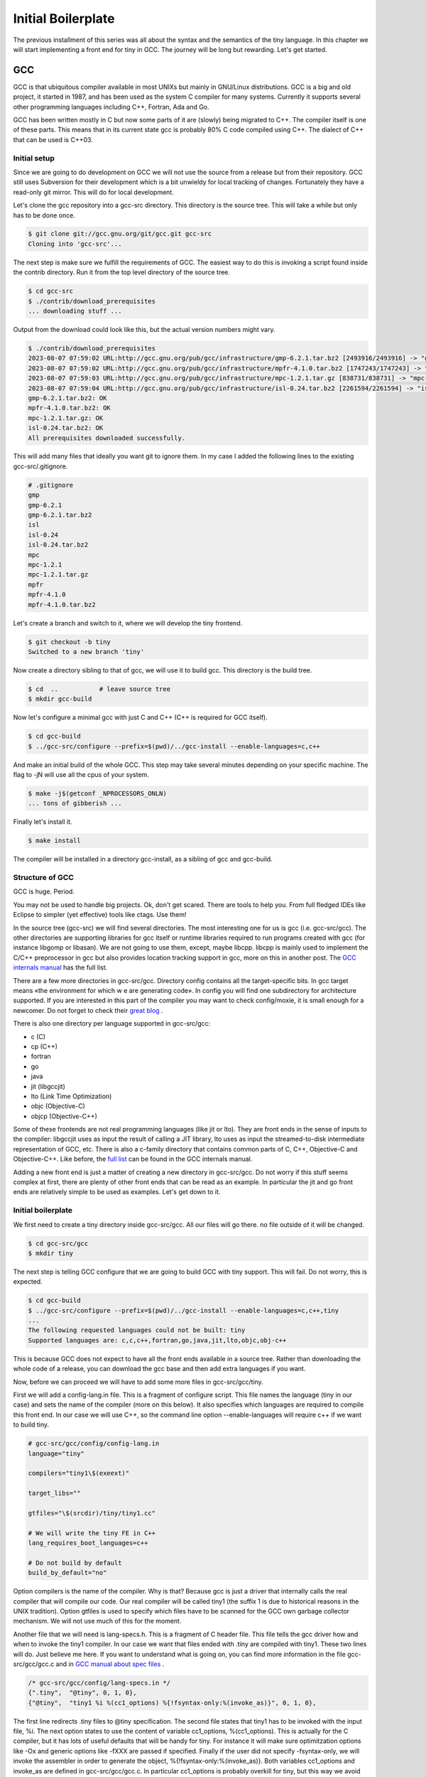 
.. _part02:

*******************
Initial Boilerplate
*******************

The previous installment of this series was all about the syntax and the
semantics of the tiny language. In this chapter we will start implementing 
a front end for tiny in GCC. The journey will be long but rewarding. 
Let's get started.

GCC
===

GCC is that ubiquitous compiler available in most UNIXs but mainly in 
GNU/Linux distributions. GCC is a big and old project, it started in 1987,
and has been used as the system C compiler for many systems. Currently it 
supports several other programming languages including C++, Fortran, 
Ada and Go.

GCC has been written mostly in C but now some parts of it are (slowly) 
being migrated to C++. The compiler itself is one of these parts. This 
means that in its current state gcc is probably 80% C code compiled 
using C++. The dialect of C++ that can be used is C++03.

Initial setup
-------------

Since we are going to do development on GCC we will not use the source 
from a release but from their repository. GCC still uses Subversion for 
their development which is a bit unwieldy for local tracking of changes. 
Fortunately they have a read-only git mirror. This will do for local 
development.

Let's clone the gcc repository into a gcc-src directory. This directory 
is the source tree. This will take a while but only has to be done once.

.. code-block:: shell-session

    $ git clone git://gcc.gnu.org/git/gcc.git gcc-src
    Cloning into 'gcc-src'...

The next step is make sure we fulfill the requirements of GCC. The easiest 
way to do this is invoking a script found inside the contrib directory. 
Run it from the top level directory of the source tree.

.. code-block:: shell-session

    $ cd gcc-src
    $ ./contrib/download_prerequisites
    ... downloading stuff ...

Output from the download could look like this, but the actual 
version numbers might vary.

.. code-block:: shell-session

    $ ./contrib/download_prerequisites 
    2023-08-07 07:59:02 URL:http://gcc.gnu.org/pub/gcc/infrastructure/gmp-6.2.1.tar.bz2 [2493916/2493916] -> "gmp-6.2.1.tar.bz2" [1]
    2023-08-07 07:59:02 URL:http://gcc.gnu.org/pub/gcc/infrastructure/mpfr-4.1.0.tar.bz2 [1747243/1747243] -> "mpfr-4.1.0.tar.bz2" [1]
    2023-08-07 07:59:03 URL:http://gcc.gnu.org/pub/gcc/infrastructure/mpc-1.2.1.tar.gz [838731/838731] -> "mpc-1.2.1.tar.gz" [1]
    2023-08-07 07:59:04 URL:http://gcc.gnu.org/pub/gcc/infrastructure/isl-0.24.tar.bz2 [2261594/2261594] -> "isl-0.24.tar.bz2" [1]
    gmp-6.2.1.tar.bz2: OK
    mpfr-4.1.0.tar.bz2: OK
    mpc-1.2.1.tar.gz: OK
    isl-0.24.tar.bz2: OK
    All prerequisites downloaded successfully.


This will add many files that ideally you want git to ignore them. In my case I 
added the following lines to the existing gcc-src/.gitignore.

.. code-block:: shell-session

    # .gitignore
    gmp
    gmp-6.2.1
    gmp-6.2.1.tar.bz2
    isl
    isl-0.24
    isl-0.24.tar.bz2
    mpc
    mpc-1.2.1
    mpc-1.2.1.tar.gz
    mpfr
    mpfr-4.1.0
    mpfr-4.1.0.tar.bz2

Let's create a branch and switch to it, where we will develop the tiny frontend.

.. code-block:: shell-session

    $ git checkout -b tiny
    Switched to a new branch 'tiny'

Now create a directory sibling to that of gcc, we will use it to build gcc. 
This directory is the build tree.

.. code-block:: shell-session

    $ cd  ..           # leave source tree
    $ mkdir gcc-build

Now let's configure a minimal gcc with just C and C++ (C++ is required for GCC itself).

.. code-block:: shell-session

    $ cd gcc-build
    $ ../gcc-src/configure --prefix=$(pwd)/../gcc-install --enable-languages=c,c++

And make an initial build of the whole GCC. This step may take several minutes 
depending on your specific machine. The flag to -jN will use all the cpus of 
your system.

.. code-block:: shell-session

    $ make -j$(getconf _NPROCESSORS_ONLN)
    ... tons of gibberish ...

Finally let's install it.

.. code-block:: shell-session

    $ make install

The compiler will be installed in a directory gcc-install, as a sibling of gcc 
and gcc-build.


Structure of GCC
----------------

GCC is huge. Period.

You may not be used to handle big projects. Ok, don't get scared. There are 
tools to help you. From full fledged IDEs like Eclipse to simpler (yet effective) 
tools like ctags. Use them!

In the source tree (gcc-src) we will find several directories. The most 
interesting one for us is gcc (i.e. gcc-src/gcc). The other directories 
are supporting libraries for gcc itself or runtime libraries required to 
run programs created with gcc (for instance libgomp or libasan). We are not 
going to use them, except, maybe libcpp. libcpp is mainly used to implement 
the C/C++ preprocessor in gcc but also provides location tracking support 
in gcc, more on this in another post. The 
`GCC internals manual <https://gcc.gnu.org/onlinedocs/gccint/Top-Level.html>`_ 
has the full list.

There are a few more directories in gcc-src/gcc. Directory config contains 
all the target-specific bits. In gcc target means «the environment for which w
e are generating code». In config you will find one subdirectory for 
architecture supported. If you are interested in this part of the compiler 
you may want to check config/moxie, it is small enough for a newcomer. Do not 
forget to check their 
`great blog <http://moxielogic.org/blog/>`_
.

There is also one directory per language supported in gcc-src/gcc:

- c (C)
- cp (C++)
- fortran
- go
- java
- jit (libgccjit)
- lto (Link Time Optimization)
- objc (Objective-C)
- objcp (Objective-C++) 

Some of these frontends are not real programming languages (like jit or lto). 
They are front ends in the sense of inputs to the compiler: libgccjit uses as 
input the result of calling a JIT library, lto uses as input the streamed-to-disk 
intermediate representation of GCC, etc. There is also a c-family directory 
that contains common parts of C, C++, Objective-C and Objective-C++. 
Like before, the 
`full list <https://gcc.gnu.org/onlinedocs/gccint/Subdirectories.html>`_ 
can be found in the GCC internals manual.

Adding a new front end is just a matter of creating a new directory in gcc-src/gcc. 
Do not worry if this stuff seems complex at first, there are plenty of other 
front ends that can be read as an example. In particular the jit and go 
front ends are relatively simple to be used as examples. Let's get down to it.


Initial boilerplate
-------------------


We first need to create a tiny directory inside gcc-src/gcc. All our 
files will go there. no file outside of it will be changed.

.. code-block:: shell-session

    $ cd gcc-src/gcc
    $ mkdir tiny

The next step is telling GCC configure that we are going to build GCC 
with tiny support. This will fail. Do not worry, this is expected.

.. code-block:: shell-session

    $ cd gcc-build
    $ ../gcc-src/configure --prefix=$(pwd)/../gcc-install --enable-languages=c,c++,tiny
    ...
    The following requested languages could not be built: tiny
    Supported languages are: c,c,c++,fortran,go,java,jit,lto,objc,obj-c++

This is because GCC does not expect to have all the front ends available in a 
source tree. Rather than downloading the whole code of a release, you can 
download the gcc base and then add extra languages if you want.

Now, before we can proceed we will have to add some more files in gcc-src/gcc/tiny.

First we will add a config-lang.in file. This is a fragment of configure script. 
This file names the language (tiny in our case) and sets the name of the 
compiler (more on this below). It also specifies which languages are required 
to compile this front end. In our case we will use C++, so the command 
line option --enable-languages will require c++ if we want to build tiny.

.. code-block:: makefile

    # gcc-src/gcc/config/config-lang.in
    language="tiny"

    compilers="tiny1\$(exeext)"

    target_libs=""

    gtfiles="\$(srcdir)/tiny/tiny1.cc"

    # We will write the tiny FE in C++
    lang_requires_boot_languages=c++

    # Do not build by default
    build_by_default="no"

Option compilers is the name of the compiler. Why is that? Because gcc is 
just a driver that internally calls the real compiler that will compile our 
code. Our real compiler will be called tiny1 (the suffix 1 is due to historical 
reasons in the UNIX tradition). Option gtfiles is used to specify which files 
have to be scanned for the GCC own garbage collector mechanism. We will not 
use much of this for the moment.

Another file that we will need is lang-specs.h. This is a fragment of C header 
file. This file tells the gcc driver how and when to invoke the tiny1 compiler. 
In our case we want that files ended with .tiny are compiled with tiny1. These 
two lines will do. Just believe me here. If you want to understand what is going
on, you can find more information in the file gcc-src/gcc/gcc.c and in 
`GCC manual about spec files <https://gcc.gnu.org/onlinedocs/gcc/Spec-Files.html>`_
.

.. code-block:: c

    /* gcc-src/gcc/config/lang-specs.in */
    {".tiny",  "@tiny", 0, 1, 0},
    {"@tiny",  "tiny1 %i %(cc1_options) %{!fsyntax-only:%(invoke_as)}", 0, 1, 0},

The first line redirects .tiny files to @tiny specification. The second file 
states that tiny1 has to be invoked with the input file, %i. The next option 
states to use the content of variable cc1_options, %(cc1_options). This is 
actually for the C compiler, but it has lots of useful defaults that will be 
handy for tiny. For instance it will make sure optimitzation options 
like -Ox and generic options like -fXXX are passed if specified. 
Finally if the user did not specify -fsyntax-only, we will invoke the 
assembler in order to generate the object, %{!fsyntax-only:%(invoke_as)}. 
Both variables cc1_options and invoke_as are defined in gcc-src/gcc/gcc.c. 
In particular cc1_options is probably overkill for tiny, but this way we 
avoid for now having to write our own.

A third file that will be required is Make-lang.in. This is another 
fragment of Makefile and will be used by the Makefile in gcc-src/gcc 
to build the tiny frontend. This file is a bit longer because it has 
o implement several goals. There is a first group of goals related 
to the driver (more on this below) and tiny1 and a second set, much 
larger, related to the frontend directory. Goals in this second 
group are of the form tiny.target.

Recall that gcc is the generic driver of GCC and when passed a .tiny 
file will invoke tiny1. This would work. But we want a gcctiny driver 
(similar to gcc, g++, gfortran) specific of our language. We only have 
to write a very small file for our gcctiny driver, the rest of the code 
is shared among drivers.
	
.. code-block:: makefile
    :linenos:

    GCCTINY_INSTALL_NAME := $(shell echo gcctiny|sed '$(program_transform_name)')
    GCCTINY_TARGET_INSTALL_NAME := $(target_noncanonical)-$(shell echo gcctiny|sed '$(program_transform_name)')

    tiny: tiny1$(exeext)

    .PHONY: tiny

    # Driver

    GCCTINY_OBJS = \
    $(GCC_OBJS) \
    tiny/tinyspec.o \
    $(END)

    gcctiny$(exeext): $(GCCTINY_OBJS) $(EXTRA_GCC_OBJS) libcommon-target.a $(LIBDEPS)
        +$(LINKER) $(ALL_LINKERFLAGS) $(LDFLAGS) -o $@ \
        $(GCCTINY_OBJS) $(EXTRA_GCC_OBJS) libcommon-target.a \
        $(EXTRA_GCC_LIBS) $(LIBS)

    # The compiler proper

    tiny_OBJS = \
        tiny/tiny1.o \
        $(END)

    tiny1$(exeext): attribs.o $(tiny_OBJS) $(BACKEND) $(LIBDEPS)
        +$(LLINKER) $(ALL_LINKERFLAGS) $(LDFLAGS) -o $@ \
            attribs.o $(tiny_OBJS) $(BACKEND) $(LIBS) $(BACKENDLIBS)

    tiny.all.cross:

    tiny.start.encap: gcctiny$(exeext)
    tiny.rest.encap:

    tiny.install-common: installdirs
        -rm -f $(DESTDIR)$(bindir)/$(GCCTINY_INSTALL_NAME)$(exeext)
        $(INSTALL_PROGRAM) gcctiny$(exeext) $(DESTDIR)$(bindir)/$(GCCTINY_INSTALL_NAME)$(exeext)
        rm -f $(DESTDIR)$(bindir)/$(GCCTINY_TARGET_INSTALL_NAME)$(exeext); \
        ( cd $(DESTDIR)$(bindir) && \
        $(LN) $(GCCTINY_INSTALL_NAME)$(exeext) $(GCCTINY_TARGET_INSTALL_NAME)$(exeext) );

    # Required goals, they still do nothing
    tiny.install-man:
    tiny.install-info:
    tiny.install-pdf:
    tiny.install-plugin:
    tiny.install-html:
    tiny.info:
    tiny.dvi:
    tiny.pdf:
    tiny.html:
    tiny.man:
    tiny.mostlyclean:
    tiny.clean:
    tiny.distclean:
    tiny.maintainer-clean:

    # make uninstall
    tiny.uninstall:
        -rm -f gcctiny$(exeext) tiny1$(exeext)
        -rm -f $(tiny_OBJS)

    # Used for handling bootstrap
    tiny.stage1: stage1-start
        -mv tiny/*$(objext) stage1/tiny
    tiny.stage2: stage2-start
        -mv tiny/*$(objext) stage2/tiny
    tiny.stage3: stage3-start
        -mv tiny/*$(objext) stage3/tiny
    tiny.stage4: stage4-start
        -mv tiny/*$(objext) stage4/tiny
    tiny.stageprofile: stageprofile-start
        -mv tiny/*$(objext) stageprofile/tiny
    tiny.stagefeedback: stagefeedback-start
        -mv tiny/*$(objext) stagefeedback/tiny

Lines 1 and 2 define two variables that take the string gcctiny and apply 
some sed transformation that is kept in the Makefile and determined at 
configure time. This is used only for cross compilers so it is of little 
importance now. This will be used during install. In addition of installing 
gcctiny, a target-gcctiny will be installed as well. If you have x86-64 
machine it will probably be something like x86_64-pc-linux-gnu-gcctiny.

Line 4 is a Makefile rule that says that the tiny goal requires building 
tiny1$(exeext). exeext is a Makefile variable that the configure sets as 
empty in Linux but it is set to .exe in Windows, you will see it used 
everywhere a binary is mentioned.

Lines 8 to 19 are related to our gcctiny driver. Lines 10 to 13 we specify 
all the .o files required to build gcctiny. We list them in a variable 
called GCCTINY_OBJS. GCC_OBJS is a variable from gcc-src/gcc/Makefile 
that contains all the .o files required by gcc. This set is not complete 
to get a driver. So we add a tinyspec.o extra with a few definitions 
inside. More on this later. Lines 15 to 18 are the link command to build 
our gcctiny driver. No need to mess with that one, it works fine and most 
front ends use a similar command.

Lines 20 to 29 are related to tiny1. The real compiler. We follow a similar 
structure here. tiny_OBJS is a list of .o files of our compiler. Due to the 
way the makefile in gcc-src/gcc works, this variable has to be called 
lang_OBJS (in our case lang is tiny). Lines 26 to 28 are the link command 
to link tiny1. Again another command line taken from existing front ends 
that seems to work fine. No need to mess with that one either.

Now come a bunch of rules some of them do nothing, some of them do something. 
In line 35, this rule installs the gcctiny driver and makes a (hard) link to 
target-gcctiny in bindir. In this rule, variable INSTALL_PROGRAM is the install 
program (used obviously to install files), variable bindir is gcc-install/bin. 
The variable $(DESTDIR) is used only during make install to, temporarily, 
install files into another location before moving them to the final location 
(this is mostly useful for sysadmins and system packagers). Most of the time 
DESTDIR will be empty. Lines 59 to 61 implement the uninstall rule, that is 
invoked if during make uninstall. Finally lines 63 to 75 implement some logic 
required for the gcc bootstraping.

Great, we are half way. Now we need some code. Our current Make-lang.in 
mentions two files tinyspec.o and tiny1.o that have to be generated somehow. 
We will have to provide a tinyspec.cc and a tiny1.cc.

tinyspec.cc has to implement two functions and a variable.

.. code-block:: c
    :linenos:

    void
    lang_specific_driver (struct cl_decoded_option ** /* in_decoded_options */,
                unsigned int * /* in_decoded_options_count */,
                int * /*in_added_libraries */)
    {
    }

    /* Called before linking.  Returns 0 on success and -1 on failure.  */
    int
    lang_specific_pre_link (void)
    {
    /* Not used for Tiny.  */
    return 0;
    }

    /* Number of extra output files that lang_specific_pre_link may generate.  */
    int lang_specific_extra_outfiles = 0; /* Not used for Tiny.  */

Some front ends may require changing the flags before they are passed to 
the driver. This is what the function lang_specific_driver. In our case 
it will do nothing because we do not have to change anything. So we will 
leave it empty. Function lang_specific_pre_link is called right before 
linking and can be used to do some extra steps and abort if they fail. 
This is not our case either. Finally the variable lang_specific_extra_outfiles 
is required to add some extra outfiles in the linking step. Only the Java 
front end seems to need this. We do not need it either, so it will be left 
as zero.

Finally, tiny1.cc. This is a rather big file full of boilerplate that we 
are not in position to fully understand yet. So just trust me here.


	
.. code-block:: c
    :linenos:

    #include "config.h"
    #include "system.h"
    #include "coretypes.h"
    #include "target.h"
    #include "tree.h"
    #include "gimple-expr.h"
    #include "diagnostic.h"
    #include "opts.h"
    #include "fold-const.h"
    #include "gimplify.h"
    #include "stor-layout.h"
    #include "debug.h"
    #include "convert.h"
    #include "langhooks.h"
    #include "langhooks-def.h"
    #include "common/common-target.h"

    /* Language-dependent contents of a type.  */

    struct GTY (()) lang_type
    {
    char dummy;
    };

    /* Language-dependent contents of a decl.  */

    struct GTY (()) lang_decl
    {
    char dummy;
    };

    /* Language-dependent contents of an identifier.  This must include a
    tree_identifier.  */

    struct GTY (()) lang_identifier
    {
    struct tree_identifier common;
    };

    /* The resulting tree type.  */

    union GTY ((desc ("TREE_CODE (&%h.generic) == IDENTIFIER_NODE"),
            chain_next ("CODE_CONTAINS_STRUCT (TREE_CODE (&%h.generic), "
                "TS_COMMON) ? ((union lang_tree_node *) TREE_CHAIN "
                "(&%h.generic)) : NULL"))) lang_tree_node
    {
    union tree_node GTY ((tag ("0"), desc ("tree_node_structure (&%h)"))) generic;
    struct lang_identifier GTY ((tag ("1"))) identifier;
    };

    /* We don't use language_function.  */

    struct GTY (()) language_function
    {
    int dummy;
    };

    /* Language hooks.  */

    static bool
    tiny_langhook_init (void)
    {
    /* NOTE: Newer versions of GCC use only:
            build_common_tree_nodes (false);
        See Eugene's comment in the comments section. */
    build_common_tree_nodes (false, false);

    /* I don't know why this has to be done explicitly.  */
    void_list_node = build_tree_list (NULL_TREE, void_type_node);

    build_common_builtin_nodes ();

    return true;
    }

    static void
    tiny_langhook_parse_file (void)
    {
    fprintf(stderr, "Hello gcctiny!\n");
    }

    static tree
    tiny_langhook_type_for_mode (enum machine_mode mode, int unsignedp)
    {
    if (mode == TYPE_MODE (float_type_node))
        return float_type_node;

    if (mode == TYPE_MODE (double_type_node))
        return double_type_node;

    if (mode == TYPE_MODE (intQI_type_node))
        return unsignedp ? unsigned_intQI_type_node : intQI_type_node;
    if (mode == TYPE_MODE (intHI_type_node))
        return unsignedp ? unsigned_intHI_type_node : intHI_type_node;
    if (mode == TYPE_MODE (intSI_type_node))
        return unsignedp ? unsigned_intSI_type_node : intSI_type_node;
    if (mode == TYPE_MODE (intDI_type_node))
        return unsignedp ? unsigned_intDI_type_node : intDI_type_node;
    if (mode == TYPE_MODE (intTI_type_node))
        return unsignedp ? unsigned_intTI_type_node : intTI_type_node;

    if (mode == TYPE_MODE (integer_type_node))
        return unsignedp ? unsigned_type_node : integer_type_node;

    if (mode == TYPE_MODE (long_integer_type_node))
        return unsignedp ? long_unsigned_type_node : long_integer_type_node;

    if (mode == TYPE_MODE (long_long_integer_type_node))
        return unsignedp ? long_long_unsigned_type_node
                : long_long_integer_type_node;

    if (COMPLEX_MODE_P (mode))
        {
        if (mode == TYPE_MODE (complex_float_type_node))
        return complex_float_type_node;
        if (mode == TYPE_MODE (complex_double_type_node))
        return complex_double_type_node;
        if (mode == TYPE_MODE (complex_long_double_type_node))
        return complex_long_double_type_node;
        if (mode == TYPE_MODE (complex_integer_type_node) && !unsignedp)
        return complex_integer_type_node;
        }

    /* gcc_unreachable */
    return NULL;
    }

    static tree
    tiny_langhook_type_for_size (unsigned int bits ATTRIBUTE_UNUSED,
                    int unsignedp ATTRIBUTE_UNUSED)
    {
    gcc_unreachable ();
    return NULL;
    }

    /* Record a builtin function.  We just ignore builtin functions.  */

    static tree
    tiny_langhook_builtin_function (tree decl)
    {
    return decl;
    }

    static bool
    tiny_langhook_global_bindings_p (void)
    {
    gcc_unreachable ();
    return true;
    }

    static tree
    tiny_langhook_pushdecl (tree decl ATTRIBUTE_UNUSED)
    {
    gcc_unreachable ();
    }

    static tree
    tiny_langhook_getdecls (void)
    {
    return NULL;
    }

    #undef LANG_HOOKS_NAME
    #define LANG_HOOKS_NAME "Tiny"

    #undef LANG_HOOKS_INIT
    #define LANG_HOOKS_INIT tiny_langhook_init

    #undef LANG_HOOKS_PARSE_FILE
    #define LANG_HOOKS_PARSE_FILE tiny_langhook_parse_file

    #undef LANG_HOOKS_TYPE_FOR_MODE
    #define LANG_HOOKS_TYPE_FOR_MODE tiny_langhook_type_for_mode

    #undef LANG_HOOKS_TYPE_FOR_SIZE
    #define LANG_HOOKS_TYPE_FOR_SIZE tiny_langhook_type_for_size

    #undef LANG_HOOKS_BUILTIN_FUNCTION
    #define LANG_HOOKS_BUILTIN_FUNCTION tiny_langhook_builtin_function

    #undef LANG_HOOKS_GLOBAL_BINDINGS_P
    #define LANG_HOOKS_GLOBAL_BINDINGS_P tiny_langhook_global_bindings_p

    #undef LANG_HOOKS_PUSHDECL
    #define LANG_HOOKS_PUSHDECL tiny_langhook_pushdecl

    #undef LANG_HOOKS_GETDECLS
    #define LANG_HOOKS_GETDECLS tiny_langhook_getdecls

    struct lang_hooks lang_hooks = LANG_HOOKS_INITIALIZER;

    #include "gt-tiny-tiny1.h"
    #include "gtype-tiny.h"

That is a lot of stuff. First a bunch of includes that will be necessary. 
There is a bit of chaos in gcc headers, so it make take some tries until 
one figures the right list and its order of includes. Then language 
dependent definitions come, we need none of them, so they are almost 
empty. The GTY (()) mark is used for the GCC garbage collector, we can 
ignore that for now.

Thsi file includes a number of language hooks. Language hooks are functions 
that can be overriden by the front end in order to implement language 
specific behaviour. Due to the C heritage of GCC this is implemented using 
macros. In line 187 the variable lang_hooks contains a LANG_HOOKS_INITIALIZER 
which in turn expands all the LANG_HOOKS_x of GCC. GCC provides default 
language hooks (defined in langhooks.c and described in langhooks.h). 
We can override them by undefining the associated macro and defining it to 
our specific function. Here we see some sensible defaults. If they fall 
short for some reason, we can always extend them at a later point.

Compilation of files starts by calling the hook LANG_HOOKS_PARSE_FILE.
Or current code just prints a greeting and nothing else, see line 76. 
It will be enough to verify if things are working so far.

At the end of the file we include two extra headers gt-tiny-tiny1.h 
and gtype-tiny.h that have the routines automatically generated for 
the GCC garbage collector. If you recall the variable gtfiles in 
config-lang.in above, that variable mentions tiny1.cc. A tool called 
gengtype scans the files in gtfiles and using those GTY marks generates 
two headers with some functions that we have to include. The 
`GCC internal manual has more information about the memory management <https://gcc.gnu.org/onlinedocs/gccint/Type-Information.html>`_
.

Current layout
^^^^^^^^^^^^^^

Our gcc-src/gcc/tiny directory now looks like this.

.. code-block:: 

    gcc-src/gcc/tiny
    ├── config-lang.in
    ├── lang-specs.h
    ├── Make-lang.in
    ├── tiny1.cc
    └── tinyspec.cc

Hello gcctiny
-------------

By default gcc bootstraps itself. This means that gcc is compiled three times, 
in three steps called stages. In stage1 the system compiler is used. In stage2 
the compiler compiled in stage1 is used to compile gcc. Likewise in stage3 
the compiler compiled in stage2 is used to compile gcc. Assuming that the 
system compiler works correctly, all the objects generated in stage2 and 
stage3 should be identical. This is actually verified during a bootstrap. 
This is an excellent way to early detect problems in the compiler, but 
slows down development. This is why we will disable it when developing 
the front end. When we test the compiler we can reenable it again.

Now we can try again with the configure but this time we will disable 
the bootstrap, using --disable-bootstrap.

.. code-block:: shell-session

    $ cd gcc-build
    $ ../gcc-src/configure --prefix=$(pwd)/../gcc-install --disable-bootstrap --enable-languages=c,c++,tiny
    $ make -j$(getconf _NPROCESSORS_ONLN)
    ... tons of gibberish ...
    $ make install

A gcctiny and its corresponding target should now be in gcc-install/bin.

.. code-block:: shell-session

    $ ls -1 gcc-install/bin/*tiny*
    gcc-install/bin/gcctiny
    gcc-install/bin/x86_64-pc-linux-gnu-gcctiny

Nice. Let's make a smoke test. First let's create an empty test.tiny. 
We need this because the driver checks for the existence of the input 
file for us.

.. code-block:: shell-session

    $ touch test.tiny
    $ gcc-install/bin/gcctiny -c test.tiny
    Hello gcctiny!

Yay! I have passed the flag -c to avoid linking otherwise we would get 
an undefined error since there is no main function yet.

.. code-block:: shell-session

    $ gcc-install/bin/gcctiny  test.tiny
    Hello gcctiny!
    /usr/lib/x86_64-linux-gnu/crt1.o: In function `_start':
    (.text+0x20): undefined reference to `main'
    collect2: error: ld returned 1 exit status

If you want to see what is going on, just pass -v.

.. code-block:: shell-session
    :linenos:

    $ gcc-install/bin/gcctiny -c -v test.tiny
    Using built-in specs.
    COLLECT_GCC=gcc-install/bin/gcctiny
    Target: x86_64-pc-linux-gnu
    Configured with: ../gcc-src/configure --prefix=/home/roger/soft/gcc/gcc-blog/gcc-build/../gcc-install --disable-bootstrap --enable-languages=c,c++,tiny
    Thread model: posix
    gcc version 6.0.0 20160105 (experimental) (GCC) 
    COLLECT_GCC_OPTIONS='-c' '-v' '-mtune=generic' '-march=x86-64'
    /home/roger/soft/gcc/gcc-blog/gcc-install/bin/../libexec/gcc/x86_64-pc-linux-gnu/6.0.0/tiny1 test.tiny -quiet -dumpbase test.tiny -mtune=generic -march=x86-64 -auxbase test -version -o /tmp/ccsptWhB.s
    Tiny (GCC) version 6.0.0 20160105 (experimental) (x86_64-pc-linux-gnu)
        compiled by GNU C version 5.3.1 20151219, GMP version 4.3.2, MPFR version 2.4.2, MPC version 0.8.1, isl version 0.15
    GGC heuristics: --param ggc-min-expand=30 --param ggc-min-heapsize=4096
    Tiny (GCC) version 6.0.0 20160105 (experimental) (x86_64-pc-linux-gnu)
        compiled by GNU C version 5.3.1 20151219, GMP version 4.3.2, MPFR version 2.4.2, MPC version 0.8.1, isl version 0.15
    GGC heuristics: --param ggc-min-expand=30 --param ggc-min-heapsize=4096
    Hello gcctiny!
    COLLECT_GCC_OPTIONS='-c' '-v' '-mtune=generic' '-march=x86-64'
    as -v --64 -o test.o /tmp/ccsptWhB.s
    GNU assembler version 2.25.90 (x86_64-linux-gnu) using BFD version (GNU Binutils for Debian) 2.25.90.20151209
    COMPILER_PATH=/home/roger/soft/gcc/gcc-blog/gcc-install/bin/../libexec/gcc/x86_64-pc-linux-gnu/6.0.0/:/home/roger/soft/gcc/gcc-blog/gcc-install/bin/../libexec/gcc/
    LIBRARY_PATH=/home/roger/soft/gcc/gcc-blog/gcc-install/bin/../lib/gcc/x86_64-pc-linux-gnu/6.0.0/:/home/roger/soft/gcc/gcc-blog/gcc-install/bin/../lib/gcc/:/home/roger/soft/gcc/gcc-blog/gcc-install/bin/../lib/gcc/x86_64-pc-linux-gnu/6.0.0/../../../../lib64/:/lib/x86_64-linux-gnu/:/lib/../lib64/:/usr/lib/x86_64-linux-gnu/:/home/roger/soft/gcc/gcc-blog/gcc-install/bin/../lib/gcc/x86_64-pc-linux-gnu/6.0.0/../../../:/lib/:/usr/lib/
    COLLECT_GCC_OPTIONS='-c' '-v' '-mtune=generic' '-march=x86-64'

In line 9 tiny1 is being called. You can see some extra flags that are added 
because of cc1_options used in the lang-specs.h. In line 18 the assembler is 
invoked to generate the .o file. Since our frontend did nothing but print a 
message (line 16), the net effect is the same as compiling an empty file.

Wrap-up
-------

We have now completed a basic step for our tiny front end. So we can start doing 
real work with it but this will be in the next chapter. That's all for today.
